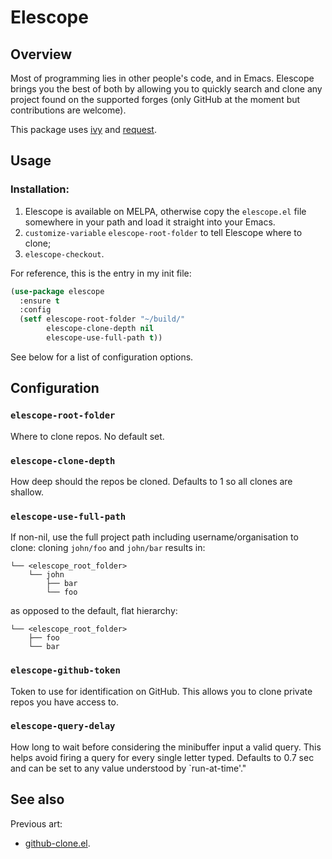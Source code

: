 * Elescope

[[https://melpa.org/#/elescope][file:https://melpa.org/packages/elescope-badge.svg]]

[[https://github.com/freesteph/elescope/raw/master/elescope-logo.png]]

** Overview

[[https://github.com/freesteph/elescope/raw/master/elescope-demo.gif]]

Most of programming lies in other people's code, and in
Emacs. Elescope brings you the best of both by allowing you to quickly
search and clone any project found on the supported forges (only
GitHub at the moment but contributions are welcome).

This package uses [[https://github.com/abo-abo/swiper][ivy]] and [[https://github.com/tkf/emacs-request][request]].

** Usage

*** Installation:

1. Elescope is available on MELPA, otherwise copy the ~elescope.el~
   file somewhere in your path and load it straight into your Emacs.
2. ~customize-variable~ ~elescope-root-folder~ to tell Elescope
   where to clone;
3. ~elescope-checkout~.

For reference, this is the entry in my init file:

#+begin_src emacs-lisp
(use-package elescope
  :ensure t
  :config
  (setf elescope-root-folder "~/build/"
        elescope-clone-depth nil
        elescope-use-full-path t))
#+end_src

See below for a list of configuration options.

** Configuration

*** ~elescope-root-folder~

Where to clone repos. No default set.

*** ~elescope-clone-depth~

How deep should the repos be cloned. Defaults to 1 so all clones are
shallow.

*** ~elescope-use-full-path~

If non-nil, use the full project path including username/organisation
to clone: cloning ~john/foo~ and ~john/bar~ results in:

 #+begin_src
└── <elescope_root_folder>
    └── john
        ├── bar
        └── foo
 #+end_src

as opposed to the default, flat hierarchy:

#+begin_src
└── <elescope_root_folder>
    ├── foo
    └── bar
#+end_src

*** ~elescope-github-token~

Token to use for identification on GitHub. This allows you to clone
private repos you have access to.

*** ~elescope-query-delay~

How long to wait before considering the minibuffer input a valid
query. This helps avoid firing a query for every single letter typed.
Defaults to 0.7 sec and can be set to any value understood by
`run-at-time'."

** See also

Previous art:

- [[https://github.com/dgtized/github-clone.el][github-clone.el]].
